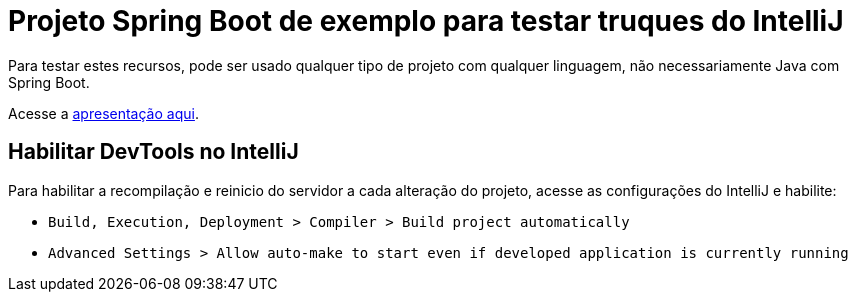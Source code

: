 # Projeto Spring Boot de exemplo para testar truques do IntelliJ

Para testar estes recursos, pode ser usado qualquer tipo de projeto com qualquer linguagem, não necessariamente Java com Spring Boot.

Acesse a https://www.icloud.com/keynote/0eeztjw8sC0ruRURyhzuWvlvA#truques-intellij[apresentação aqui].

## Habilitar DevTools no IntelliJ

Para habilitar a recompilação e reinicio do servidor a cada alteração do projeto, acesse as configurações do IntelliJ e habilite:

- `Build, Execution, Deployment > Compiler > Build project automatically`
- `Advanced Settings > Allow auto-make to start even if developed application is currently running`

